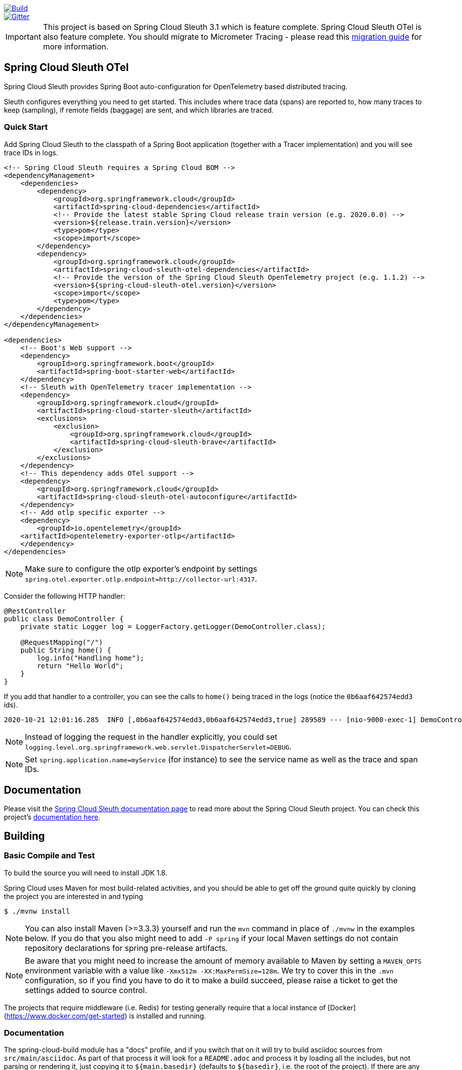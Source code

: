 ////
DO NOT EDIT THIS FILE. IT WAS GENERATED.
Manual changes to this file will be lost when it is generated again.
Edit the files in the src/main/asciidoc/ directory instead.
////


:jdkversion: 1.8

image::https://github.com/spring-cloud-incubator/spring-cloud-sleuth-otel/workflows/Build/badge.svg?style=svg["Build",link="https://github.com/spring-cloud-incubator/spring-cloud-sleuth-otel/actions"]
image::https://badges.gitter.im/spring-cloud/spring-cloud-sleuth.svg[Gitter,link="https://gitter.im/spring-cloud/spring-cloud-sleuth?utm_source=badge&utm_medium=badge&utm_campaign=pr-badge&utm_content=badge"]

IMPORTANT: This project is based on Spring Cloud Sleuth 3.1 which is feature complete. Spring Cloud Sleuth OTel is also feature complete. You should migrate to Micrometer Tracing - please read this https://github.com/micrometer-metrics/tracing/wiki/Spring-Cloud-Sleuth-3.1-Migration-Guide[migration guide] for more information.

== Spring Cloud Sleuth OTel

Spring Cloud Sleuth provides Spring Boot auto-configuration for OpenTelemetry based distributed tracing.

Sleuth configures everything you need to get started.
This includes where trace data (spans) are reported to, how many traces to keep (sampling), if remote fields (baggage) are sent, and which libraries are traced.

=== Quick Start

Add Spring Cloud Sleuth to the classpath of a Spring Boot application (together with a Tracer implementation) and you will see trace IDs in logs.

[source,xml,indent=0,subs="verbatim,quotes,attributes"]
----
    <!-- Spring Cloud Sleuth requires a Spring Cloud BOM -->
    <dependencyManagement>
        <dependencies>
            <dependency>
                <groupId>org.springframework.cloud</groupId>
                <artifactId>spring-cloud-dependencies</artifactId>
                <!-- Provide the latest stable Spring Cloud release train version (e.g. 2020.0.0) -->
                <version>${release.train.version}</version>
                <type>pom</type>
                <scope>import</scope>
            </dependency>
            <dependency>
                <groupId>org.springframework.cloud</groupId>
                <artifactId>spring-cloud-sleuth-otel-dependencies</artifactId>
                <!-- Provide the version of the Spring Cloud Sleuth OpenTelemetry project (e.g. 1.1.2) -->
                <version>${spring-cloud-sleuth-otel.version}</version>
                <scope>import</scope>
                <type>pom</type>
            </dependency>
        </dependencies>
    </dependencyManagement>

    <dependencies>
        <!-- Boot's Web support -->
        <dependency>
            <groupId>org.springframework.boot</groupId>
            <artifactId>spring-boot-starter-web</artifactId>
        </dependency>
        <!-- Sleuth with OpenTelemetry tracer implementation -->
        <dependency>
            <groupId>org.springframework.cloud</groupId>
            <artifactId>spring-cloud-starter-sleuth</artifactId>
            <exclusions>
                <exclusion>
                    <groupId>org.springframework.cloud</groupId>
                    <artifactId>spring-cloud-sleuth-brave</artifactId>
                </exclusion>
            </exclusions>
        </dependency>
        <!-- This dependency adds OTel support -->
        <dependency>
            <groupId>org.springframework.cloud</groupId>
            <artifactId>spring-cloud-sleuth-otel-autoconfigure</artifactId>
        </dependency>
        <!-- Add otlp specific exporter -->
        <dependency>
            <groupId>io.opentelemetry</groupId>
        <artifactId>opentelemetry-exporter-otlp</artifactId>
        </dependency>
    </dependencies>
----

NOTE: Make sure to configure the otlp exporter's endpoint by settings `spring.otel.exporter.otlp.endpoint=http://collector-url:4317`.

Consider the following HTTP handler:

[source,java,indent=0]
----
@RestController
public class DemoController {
    private static Logger log = LoggerFactory.getLogger(DemoController.class);

    @RequestMapping("/")
    public String home() {
        log.info("Handling home");
        return "Hello World";
    }
}
----

If you add that handler to a controller, you can see the calls to `home()`
being traced in the logs (notice the `0b6aaf642574edd3` ids).

[indent=0]
----
2020-10-21 12:01:16.285  INFO [,0b6aaf642574edd3,0b6aaf642574edd3,true] 289589 --- [nio-9000-exec-1] DemoController	          : Handling home!
----

NOTE: Instead of logging the request in the handler explicitly, you could set `logging.level.org.springframework.web.servlet.DispatcherServlet=DEBUG`.

NOTE: Set `spring.application.name=myService` (for instance) to see the service name as well as the trace and span IDs.

== Documentation

Please visit the https://docs.spring.io/spring-cloud-sleuth/docs/[Spring Cloud Sleuth documentation page] to read more about the Spring Cloud Sleuth project. You can check this project's https://spring-cloud-incubator.github.io/spring-cloud-sleuth-otel/docs/current/reference/html/[documentation here].

== Building

:jdkversion: 1.8

=== Basic Compile and Test

To build the source you will need to install JDK {jdkversion}.

Spring Cloud uses Maven for most build-related activities, and you
should be able to get off the ground quite quickly by cloning the
project you are interested in and typing

----
$ ./mvnw install
----

NOTE: You can also install Maven (>=3.3.3) yourself and run the `mvn` command
in place of `./mvnw` in the examples below. If you do that you also
might need to add `-P spring` if your local Maven settings do not
contain repository declarations for spring pre-release artifacts.

NOTE: Be aware that you might need to increase the amount of memory
available to Maven by setting a `MAVEN_OPTS` environment variable with
a value like `-Xmx512m -XX:MaxPermSize=128m`. We try to cover this in
the `.mvn` configuration, so if you find you have to do it to make a
build succeed, please raise a ticket to get the settings added to
source control.

The projects that require middleware (i.e. Redis) for testing generally
require that a local instance of [Docker](https://www.docker.com/get-started) is installed and running.


=== Documentation

The spring-cloud-build module has a "docs" profile, and if you switch
that on it will try to build asciidoc sources from
`src/main/asciidoc`. As part of that process it will look for a
`README.adoc` and process it by loading all the includes, but not
parsing or rendering it, just copying it to `${main.basedir}`
(defaults to `${basedir}`, i.e. the root of the project). If there are
any changes in the README it will then show up after a Maven build as
a modified file in the correct place. Just commit it and push the change.

=== Working with the code
If you don't have an IDE preference we would recommend that you use
https://www.springsource.com/developer/sts[Spring Tools Suite] or
https://eclipse.org[Eclipse] when working with the code. We use the
https://eclipse.org/m2e/[m2eclipse] eclipse plugin for maven support. Other IDEs and tools
should also work without issue as long as they use Maven 3.3.3 or better.

==== Activate the Spring Maven profile
Spring Cloud projects require the 'spring' Maven profile to be activated to resolve
the spring milestone and snapshot repositories. Use your preferred IDE to set this
profile to be active, or you may experience build errors.

==== Importing into eclipse with m2eclipse
We recommend the https://eclipse.org/m2e/[m2eclipse] eclipse plugin when working with
eclipse. If you don't already have m2eclipse installed it is available from the "eclipse
marketplace".

NOTE: Older versions of m2e do not support Maven 3.3, so once the
projects are imported into Eclipse you will also need to tell
m2eclipse to use the right profile for the projects.  If you
see many different errors related to the POMs in the projects, check
that you have an up to date installation.  If you can't upgrade m2e,
add the "spring" profile to your `settings.xml`. Alternatively you can
copy the repository settings from the "spring" profile of the parent
pom into your `settings.xml`.

==== Importing into eclipse without m2eclipse
If you prefer not to use m2eclipse you can generate eclipse project metadata using the
following command:

[indent=0]
----
	$ ./mvnw eclipse:eclipse
----

The generated eclipse projects can be imported by selecting `import existing projects`
from the `file` menu.


== Contributing

:spring-cloud-build-branch: master

Spring Cloud is released under the non-restrictive Apache 2.0 license,
and follows a very standard Github development process, using Github
tracker for issues and merging pull requests into master. If you want
to contribute even something trivial please do not hesitate, but
follow the guidelines below.

=== Sign the Contributor License Agreement
Before we accept a non-trivial patch or pull request we will need you to sign the
https://cla.pivotal.io/sign/spring[Contributor License Agreement].
Signing the contributor's agreement does not grant anyone commit rights to the main
repository, but it does mean that we can accept your contributions, and you will get an
author credit if we do.  Active contributors might be asked to join the core team, and
given the ability to merge pull requests.

=== Code of Conduct
This project adheres to the Contributor Covenant https://github.com/spring-cloud/spring-cloud-build/blob/master/docs/src/main/asciidoc/code-of-conduct.adoc[code of
conduct]. By participating, you  are expected to uphold this code. Please report
unacceptable behavior to spring-code-of-conduct@pivotal.io.

=== Code Conventions and Housekeeping
None of these is essential for a pull request, but they will all help.  They can also be
added after the original pull request but before a merge.

* Use the Spring Framework code format conventions. If you use Eclipse
  you can import formatter settings using the
  `eclipse-code-formatter.xml` file from the
  https://raw.githubusercontent.com/spring-cloud/spring-cloud-build/master/spring-cloud-dependencies-parent/eclipse-code-formatter.xml[Spring
  Cloud Build] project. If using IntelliJ, you can use the
  https://plugins.jetbrains.com/plugin/6546[Eclipse Code Formatter
  Plugin] to import the same file.
* Make sure all new `.java` files to have a simple Javadoc class comment with at least an
  `@author` tag identifying you, and preferably at least a paragraph on what the class is
  for.
* Add the ASF license header comment to all new `.java` files (copy from existing files
  in the project)
* Add yourself as an `@author` to the .java files that you modify substantially (more
  than cosmetic changes).
* Add some Javadocs and, if you change the namespace, some XSD doc elements.
* A few unit tests would help a lot as well -- someone has to do it.
* If no-one else is using your branch, please rebase it against the current master (or
  other target branch in the main project).
* When writing a commit message please follow https://tbaggery.com/2008/04/19/a-note-about-git-commit-messages.html[these conventions],
  if you are fixing an existing issue please add `Fixes gh-XXXX` at the end of the commit
  message (where XXXX is the issue number).

=== Checkstyle

Spring Cloud Build comes with a set of checkstyle rules. You can find them in the `spring-cloud-build-tools` module. The most notable files under the module are:

.spring-cloud-build-tools/
----
└── src
    ├── checkstyle
    │   └── checkstyle-suppressions.xml <3>
    └── main
        └── resources
            ├── checkstyle-header.txt <2>
            └── checkstyle.xml <1>
----
<1> Default Checkstyle rules
<2> File header setup
<3> Default suppression rules

==== Checkstyle configuration

Checkstyle rules are *disabled by default*. To add checkstyle to your project just define the following properties and plugins.

.pom.xml
----
<properties>
<maven-checkstyle-plugin.failsOnError>true</maven-checkstyle-plugin.failsOnError> <1>
        <maven-checkstyle-plugin.failsOnViolation>true
        </maven-checkstyle-plugin.failsOnViolation> <2>
        <maven-checkstyle-plugin.includeTestSourceDirectory>true
        </maven-checkstyle-plugin.includeTestSourceDirectory> <3>
</properties>

<build>
        <plugins>
            <plugin> <4>
                <groupId>io.spring.javaformat</groupId>
                <artifactId>spring-javaformat-maven-plugin</artifactId>
            </plugin>
            <plugin> <5>
                <groupId>org.apache.maven.plugins</groupId>
                <artifactId>maven-checkstyle-plugin</artifactId>
            </plugin>
        </plugins>

    <reporting>
        <plugins>
            <plugin> <5>
                <groupId>org.apache.maven.plugins</groupId>
                <artifactId>maven-checkstyle-plugin</artifactId>
            </plugin>
        </plugins>
    </reporting>
</build>
----
<1> Fails the build upon Checkstyle errors
<2> Fails the build upon Checkstyle violations
<3> Checkstyle analyzes also the test sources
<4> Add the Spring Java Format plugin that will reformat your code to pass most of the Checkstyle formatting rules
<5> Add checkstyle plugin to your build and reporting phases

If you need to suppress some rules (e.g. line length needs to be longer), then it's enough for you to define a file under `${project.root}/src/checkstyle/checkstyle-suppressions.xml` with your suppressions. Example:

.projectRoot/src/checkstyle/checkstyle-suppresions.xml
----
<?xml version="1.0"?>
<!DOCTYPE suppressions PUBLIC
		"-//Puppy Crawl//DTD Suppressions 1.1//EN"
		"https://www.puppycrawl.com/dtds/suppressions_1_1.dtd">
<suppressions>
	<suppress files=".*ConfigServerApplication\.java" checks="HideUtilityClassConstructor"/>
	<suppress files=".*ConfigClientWatch\.java" checks="LineLengthCheck"/>
</suppressions>
----

It's advisable to copy the `${spring-cloud-build.rootFolder}/.editorconfig` and `${spring-cloud-build.rootFolder}/.springformat` to your project. That way, some default formatting rules will be applied. You can do so by running this script:

```bash
$ curl https://raw.githubusercontent.com/spring-cloud/spring-cloud-build/master/.editorconfig -o .editorconfig
$ touch .springformat
```

=== IDE setup

==== Intellij IDEA

In order to setup Intellij you should import our coding conventions, inspection profiles and set up the checkstyle plugin.
The following files can be found in the https://github.com/spring-cloud/spring-cloud-build/tree/master/spring-cloud-build-tools[Spring Cloud Build] project.

.spring-cloud-build-tools/
----
└── src
    ├── checkstyle
    │   └── checkstyle-suppressions.xml <3>
    └── main
        └── resources
            ├── checkstyle-header.txt <2>
            ├── checkstyle.xml <1>
            └── intellij
                ├── Intellij_Project_Defaults.xml <4>
                └── Intellij_Spring_Boot_Java_Conventions.xml <5>
----
<1> Default Checkstyle rules
<2> File header setup
<3> Default suppression rules
<4> Project defaults for Intellij that apply most of Checkstyle rules
<5> Project style conventions for Intellij that apply most of Checkstyle rules

.Code style

image::https://raw.githubusercontent.com/spring-cloud/spring-cloud-build/{spring-cloud-build-branch}/docs/src/main/asciidoc/images/intellij-code-style.png[Code style]

Go to `File` -> `Settings` -> `Editor` -> `Code style`. There click on the icon next to the `Scheme` section. There, click on the `Import Scheme` value and pick the `Intellij IDEA code style XML` option. Import the `spring-cloud-build-tools/src/main/resources/intellij/Intellij_Spring_Boot_Java_Conventions.xml` file.

.Inspection profiles

image::https://raw.githubusercontent.com/spring-cloud/spring-cloud-build/{spring-cloud-build-branch}/docs/src/main/asciidoc/images/intellij-inspections.png[Code style]

Go to `File` -> `Settings` -> `Editor` -> `Inspections`. There click on the icon next to the `Profile` section. There, click on the `Import Profile` and import the `spring-cloud-build-tools/src/main/resources/intellij/Intellij_Project_Defaults.xml` file.

.Checkstyle

To have Intellij work with Checkstyle, you have to install the `Checkstyle` plugin. It's advisable to also install the `Assertions2Assertj` to automatically convert the JUnit assertions

image::https://raw.githubusercontent.com/spring-cloud/spring-cloud-build/{spring-cloud-build-branch}/docs/src/main/asciidoc/images/intellij-checkstyle.png[Checkstyle]

Go to `File` -> `Settings` -> `Other settings` -> `Checkstyle`. There click on the `+` icon in the `Configuration file` section. There, you'll have to define where the checkstyle rules should be picked from. In the image above, we've picked the rules from the cloned Spring Cloud Build repository. However, you can point to the Spring Cloud Build's GitHub repository (e.g. for the `checkstyle.xml` : `https://raw.githubusercontent.com/spring-cloud/spring-cloud-build/master/spring-cloud-build-tools/src/main/resources/checkstyle.xml`). We need to provide the following variables:

- `checkstyle.header.file` - please point it to the Spring Cloud Build's, `spring-cloud-build-tools/src/main/resources/checkstyle-header.txt` file either in your cloned repo or via the `https://raw.githubusercontent.com/spring-cloud/spring-cloud-build/master/spring-cloud-build-tools/src/main/resources/checkstyle-header.txt` URL.
- `checkstyle.suppressions.file` - default suppressions. Please point it to the Spring Cloud Build's, `spring-cloud-build-tools/src/checkstyle/checkstyle-suppressions.xml` file either in your cloned repo or via the `https://raw.githubusercontent.com/spring-cloud/spring-cloud-build/master/spring-cloud-build-tools/src/checkstyle/checkstyle-suppressions.xml` URL.
- `checkstyle.additional.suppressions.file` - this variable corresponds to suppressions in your local project. E.g. you're working on `spring-cloud-contract`. Then point to the `project-root/src/checkstyle/checkstyle-suppressions.xml` folder. Example for `spring-cloud-contract` would be: `/home/username/spring-cloud-contract/src/checkstyle/checkstyle-suppressions.xml`.

IMPORTANT: Remember to set the `Scan Scope` to `All sources` since we apply checkstyle rules for production and test sources.

=== Duplicate Finder

Spring Cloud Build brings along the  `basepom:duplicate-finder-maven-plugin`, that enables flagging duplicate and conflicting classes and resources on the java classpath.

==== Duplicate Finder configuration

Duplicate finder is *enabled by default* and will run in the `verify` phase of your Maven build, but it will only take effect in your project if you add the `duplicate-finder-maven-plugin` to the `build` section of the projecst's `pom.xml`.

.pom.xml
[source,xml]
----
<build>
    <plugins>
        <plugin>
            <groupId>org.basepom.maven</groupId>
            <artifactId>duplicate-finder-maven-plugin</artifactId>
        </plugin>
    </plugins>
</build>
----

For other properties, we have set defaults as listed in the https://github.com/basepom/duplicate-finder-maven-plugin/wiki[plugin documentation].

You can easily override them but setting the value of the selected property prefixed with `duplicate-finder-maven-plugin`. For example, set `duplicate-finder-maven-plugin.skip` to `true` in order to skip duplicates check in your build.

If you need to add `ignoredClassPatterns` or `ignoredResourcePatterns` to your setup, make sure to add them in the plugin configuration section of your project:

[source,xml]
----
<build>
    <plugins>
        <plugin>
            <groupId>org.basepom.maven</groupId>
            <artifactId>duplicate-finder-maven-plugin</artifactId>
            <configuration>
                <ignoredClassPatterns>
                    <ignoredClassPattern>org.joda.time.base.BaseDateTime</ignoredClassPattern>
                    <ignoredClassPattern>.*module-info</ignoredClassPattern>
                </ignoredClassPatterns>
                <ignoredResourcePatterns>
                    <ignoredResourcePattern>changelog.txt</ignoredResourcePattern>
                </ignoredResourcePatterns>
            </configuration>
        </plugin>
    </plugins>
</build>


----


== Releasing

=== Bump the versions of all the dependencies

Go to root project's `pom.xml` and update the properties to point to proper dependency versions.

===  Update the project versions

```bash
$ otelVersion="1.1.0-M7" && ./mvnw versions:set -DnewVersion="${otelVersion}" -DgenerateBackupPoms=false && pushd spring-cloud-sleuth-otel-dependencies && ../mvnw versions:set -DnewVersion="${otelVersion}" -DgenerateBackupPoms=false && popd && pushd benchmarks && ../mvnw versions:set -DnewVersion="${otelVersion}" -DgenerateBackupPoms=false && popd
```

IMPORTANT: Notice that we have to update some modules manually.

=== Build the project

IMPORTANT: Remember to add a proper profile. `milestone` for milestones / release candidates, `central` for GA versions. No profile is required for snapshots.

```bash
$ ./mvnw clean install -Pmilestone
```

or

```bash
$ ./mvnw clean install -Pcentral
```

=== Upload the artifacts

```bash
$ ./mvnw deploy -Pmilestone -DskipTests
```

or

```bash
$ ./mvnw deploy -Pcentral -DskipTests
```

=== Commit and tag

```bash
$ otelVersion="1.1.0-M7" && git commit -am "Bumped versions for the ${otelVersion} release" && git tag "v${otelVersion}"
```

=== Generate and update the docs

```bash
$ ./mvnw clean install -Pdocs -pl docs
$ export otelVersion="1.1.0-M7"
$ temporaryDir="/tmp/sleuth-otel"  && rm -rf "${temporaryDir}" && mkdir -p "${temporaryDir}" && cp -r docs/target/generated-docs/* "${temporaryDir}" && git checkout gh-pages && git reset --hard origin/gh-pages && rm -rf "docs/${otelVersion}" && mkdir -p "docs/${otelVersion}" && cp -rf "${temporaryDir}"/* "docs/${otelVersion}/" && pushd docs && rm current && ln -s "${otelVersion}" current && git add . && git commit -m "Updated site" && git push origin gh-pages
```

=== Go back to snapshots

```bash
$ otelVersion="1.1.0-SNAPSHOT" && ./mvnw versions:set -DnewVersion="${otelVersion}" -DgenerateBackupPoms=false && pushd spring-cloud-sleuth-otel-dependencies && ../mvnw versions:set -DnewVersion="${otelVersion}" -DgenerateBackupPoms=false && popd && pushd benchmarks && ../mvnw versions:set -DnewVersion="${otelVersion}" -DgenerateBackupPoms=false && popd
```

=== Commit and push tags

```bash
$ git commit -am "Going back to snapshots after the release"
$ git push origin --tags
```
